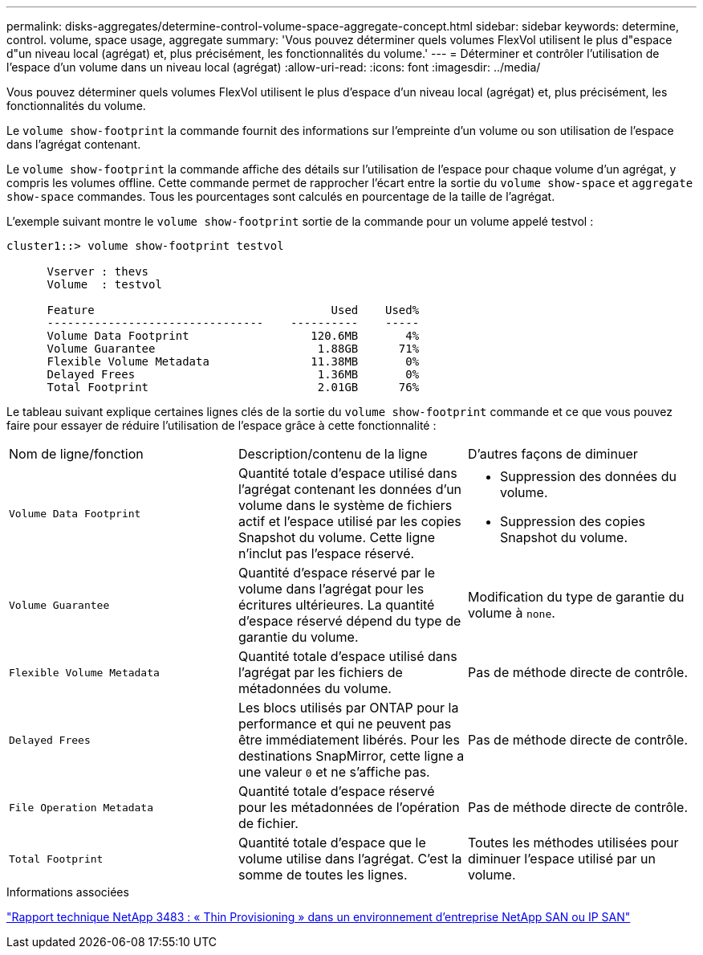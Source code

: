 ---
permalink: disks-aggregates/determine-control-volume-space-aggregate-concept.html 
sidebar: sidebar 
keywords: determine, control. volume, space usage, aggregate 
summary: 'Vous pouvez déterminer quels volumes FlexVol utilisent le plus d"espace d"un niveau local (agrégat) et, plus précisément, les fonctionnalités du volume.' 
---
= Déterminer et contrôler l'utilisation de l'espace d'un volume dans un niveau local (agrégat)
:allow-uri-read: 
:icons: font
:imagesdir: ../media/


[role="lead"]
Vous pouvez déterminer quels volumes FlexVol utilisent le plus d'espace d'un niveau local (agrégat) et, plus précisément, les fonctionnalités du volume.

Le `volume show-footprint` la commande fournit des informations sur l'empreinte d'un volume ou son utilisation de l'espace dans l'agrégat contenant.

Le `volume show-footprint` la commande affiche des détails sur l'utilisation de l'espace pour chaque volume d'un agrégat, y compris les volumes offline. Cette commande permet de rapprocher l'écart entre la sortie du `volume show-space` et `aggregate show-space` commandes. Tous les pourcentages sont calculés en pourcentage de la taille de l'agrégat.

L'exemple suivant montre le `volume show-footprint` sortie de la commande pour un volume appelé testvol :

....
cluster1::> volume show-footprint testvol

      Vserver : thevs
      Volume  : testvol

      Feature                                   Used    Used%
      --------------------------------    ----------    -----
      Volume Data Footprint                  120.6MB       4%
      Volume Guarantee                        1.88GB      71%
      Flexible Volume Metadata               11.38MB       0%
      Delayed Frees                           1.36MB       0%
      Total Footprint                         2.01GB      76%
....
Le tableau suivant explique certaines lignes clés de la sortie du `volume show-footprint` commande et ce que vous pouvez faire pour essayer de réduire l'utilisation de l'espace grâce à cette fonctionnalité :

|===


| Nom de ligne/fonction | Description/contenu de la ligne | D'autres façons de diminuer 


 a| 
`Volume Data Footprint`
 a| 
Quantité totale d'espace utilisé dans l'agrégat contenant les données d'un volume dans le système de fichiers actif et l'espace utilisé par les copies Snapshot du volume. Cette ligne n'inclut pas l'espace réservé.
 a| 
* Suppression des données du volume.
* Suppression des copies Snapshot du volume.




 a| 
`Volume Guarantee`
 a| 
Quantité d'espace réservé par le volume dans l'agrégat pour les écritures ultérieures. La quantité d'espace réservé dépend du type de garantie du volume.
 a| 
Modification du type de garantie du volume à `none`.



 a| 
`Flexible Volume Metadata`
 a| 
Quantité totale d'espace utilisé dans l'agrégat par les fichiers de métadonnées du volume.
 a| 
Pas de méthode directe de contrôle.



 a| 
`Delayed Frees`
 a| 
Les blocs utilisés par ONTAP pour la performance et qui ne peuvent pas être immédiatement libérés. Pour les destinations SnapMirror, cette ligne a une valeur `0` et ne s'affiche pas.
 a| 
Pas de méthode directe de contrôle.



 a| 
`File Operation Metadata`
 a| 
Quantité totale d'espace réservé pour les métadonnées de l'opération de fichier.
 a| 
Pas de méthode directe de contrôle.



 a| 
`Total Footprint`
 a| 
Quantité totale d'espace que le volume utilise dans l'agrégat. C'est la somme de toutes les lignes.
 a| 
Toutes les méthodes utilisées pour diminuer l'espace utilisé par un volume.

|===
.Informations associées
http://www.netapp.com/us/media/tr-3483.pdf["Rapport technique NetApp 3483 : « Thin Provisioning » dans un environnement d'entreprise NetApp SAN ou IP SAN"^]
